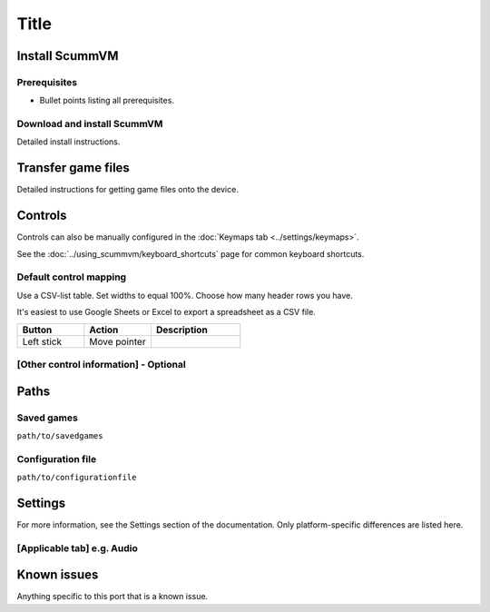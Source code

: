 =============================
Title
=============================

Install ScummVM
===================

Prerequisites
****************

- Bullet points listing all prerequisites. 

Download and install ScummVM
*********************************

Detailed install instructions. 

Transfer game files
=======================

Detailed instructions for getting game files onto the device. 

Controls
=================

Controls can also be manually configured in the :doc:`Keymaps tab <../settings/keymaps>`.

See the :doc:`../using_scummvm/keyboard_shortcuts` page for common keyboard shortcuts. 

Default control mapping
*************************

Use a CSV-list table. Set widths to equal 100%. Choose how many header rows you have. 

It's easiest to use Google Sheets or Excel to export a spreadsheet as a CSV file. 

.. csv-table::
    :widths: 30 30 40
    :header-rows: 1

        Button, Action, Description
        Left stick, Move pointer,



[Other control information] - Optional
*****************************************

Paths 
=======

Saved games 
*******************

``path/to/savedgames``

Configuration file 
**************************
``path/to/configurationfile``


Settings
==========

For more information, see the Settings section of the documentation. Only platform-specific differences are listed here. 

[Applicable tab] e.g. Audio
*******************************




Known issues
==============

Anything specific to this port that is a known issue. 